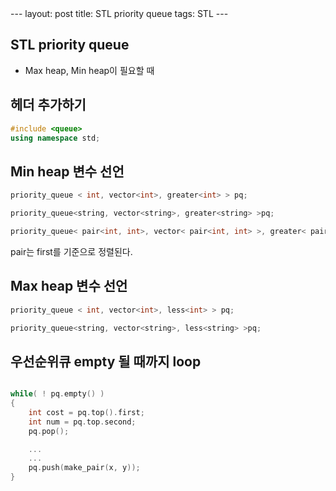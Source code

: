 #+HTML: ---
#+HTML: layout: post
#+HTML: title: STL priority queue
#+HTML: tags: STL
#+HTML: ---

** STL priority queue
- Max heap, Min heap이 필요할 때

** 헤더 추가하기

#+BEGIN_SRC cpp
#include <queue>
using namespace std;
#+END_SRC

** Min heap 변수 선언
#+BEGIN_SRC cpp
priority_queue < int, vector<int>, greater<int> > pq;

priority_queue<string, vector<string>, greater<string> >pq;

priority_queue< pair<int, int>, vector< pair<int, int> >, greater< pair<int, int> > >pq;
#+END_SRC

pair는 first를 기준으로 정렬된다.

** Max heap 변수 선언

#+BEGIN_SRC cpp
priority_queue < int, vector<int>, less<int> > pq;

priority_queue<string, vector<string>, less<string> >pq;
#+END_SRC

** 우선순위큐 empty 될 때까지 loop

#+BEGIN_SRC cpp

while( ! pq.empty() )
{
    int cost = pq.top().first;
    int num = pq.top.second;
    pq.pop();
    
    ...
    ...
    pq.push(make_pair(x, y));
}
#+END_SRC



